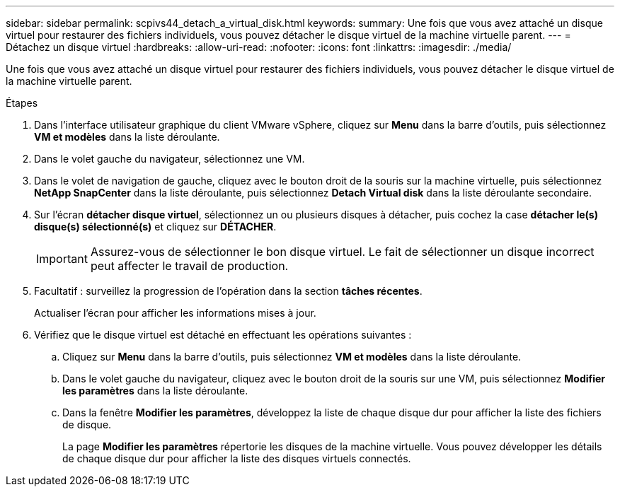 ---
sidebar: sidebar 
permalink: scpivs44_detach_a_virtual_disk.html 
keywords:  
summary: Une fois que vous avez attaché un disque virtuel pour restaurer des fichiers individuels, vous pouvez détacher le disque virtuel de la machine virtuelle parent. 
---
= Détachez un disque virtuel
:hardbreaks:
:allow-uri-read: 
:nofooter: 
:icons: font
:linkattrs: 
:imagesdir: ./media/


[role="lead"]
Une fois que vous avez attaché un disque virtuel pour restaurer des fichiers individuels, vous pouvez détacher le disque virtuel de la machine virtuelle parent.

.Étapes
. Dans l'interface utilisateur graphique du client VMware vSphere, cliquez sur *Menu* dans la barre d'outils, puis sélectionnez *VM et modèles* dans la liste déroulante.
. Dans le volet gauche du navigateur, sélectionnez une VM.
. Dans le volet de navigation de gauche, cliquez avec le bouton droit de la souris sur la machine virtuelle, puis sélectionnez *NetApp SnapCenter* dans la liste déroulante, puis sélectionnez *Detach Virtual disk* dans la liste déroulante secondaire.
. Sur l'écran *détacher disque virtuel*, sélectionnez un ou plusieurs disques à détacher, puis cochez la case *détacher le(s) disque(s) sélectionné(s)* et cliquez sur *DÉTACHER*.
+

IMPORTANT: Assurez-vous de sélectionner le bon disque virtuel. Le fait de sélectionner un disque incorrect peut affecter le travail de production.

. Facultatif : surveillez la progression de l'opération dans la section *tâches récentes*.
+
Actualiser l'écran pour afficher les informations mises à jour.

. Vérifiez que le disque virtuel est détaché en effectuant les opérations suivantes :
+
.. Cliquez sur *Menu* dans la barre d'outils, puis sélectionnez *VM et modèles* dans la liste déroulante.
.. Dans le volet gauche du navigateur, cliquez avec le bouton droit de la souris sur une VM, puis sélectionnez *Modifier les paramètres* dans la liste déroulante.
.. Dans la fenêtre *Modifier les paramètres*, développez la liste de chaque disque dur pour afficher la liste des fichiers de disque.
+
La page *Modifier les paramètres* répertorie les disques de la machine virtuelle. Vous pouvez développer les détails de chaque disque dur pour afficher la liste des disques virtuels connectés.





